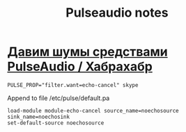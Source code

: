 #+TITLE: Pulseaudio notes

* [[https://habrahabr.ru/post/243977/][Давим шумы средствами PulseAudio / Хабрахабр]]
#+BEGIN_EXAMPLE
PULSE_PROP="filter.want=echo-cancel" skype
#+END_EXAMPLE

Append to file /etc/pulse/default.pa
#+BEGIN_EXAMPLE
load-module module-echo-cancel source_name=noechosource sink_name=noechosink
set-default-source noechosource
#+END_EXAMPLE





